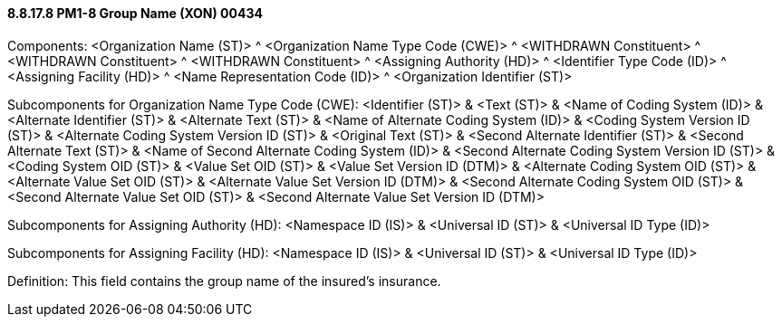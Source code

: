 ==== 8.8.17.8 PM1-8 Group Name (XON) 00434

Components: <Organization Name (ST)> ^ <Organization Name Type Code (CWE)> ^ <WITHDRAWN Constituent> ^ <WITHDRAWN Constituent> ^ <WITHDRAWN Constituent> ^ <Assigning Authority (HD)> ^ <Identifier Type Code (ID)> ^ <Assigning Facility (HD)> ^ <Name Representation Code (ID)> ^ <Organization Identifier (ST)>

Subcomponents for Organization Name Type Code (CWE): <Identifier (ST)> & <Text (ST)> & <Name of Coding System (ID)> & <Alternate Identifier (ST)> & <Alternate Text (ST)> & <Name of Alternate Coding System (ID)> & <Coding System Version ID (ST)> & <Alternate Coding System Version ID (ST)> & <Original Text (ST)> & <Second Alternate Identifier (ST)> & <Second Alternate Text (ST)> & <Name of Second Alternate Coding System (ID)> & <Second Alternate Coding System Version ID (ST)> & <Coding System OID (ST)> & <Value Set OID (ST)> & <Value Set Version ID (DTM)> & <Alternate Coding System OID (ST)> & <Alternate Value Set OID (ST)> & <Alternate Value Set Version ID (DTM)> & <Second Alternate Coding System OID (ST)> & <Second Alternate Value Set OID (ST)> & <Second Alternate Value Set Version ID (DTM)>

Subcomponents for Assigning Authority (HD): <Namespace ID (IS)> & <Universal ID (ST)> & <Universal ID Type (ID)>

Subcomponents for Assigning Facility (HD): <Namespace ID (IS)> & <Universal ID (ST)> & <Universal ID Type (ID)>

Definition: This field contains the group name of the insured's insurance.

